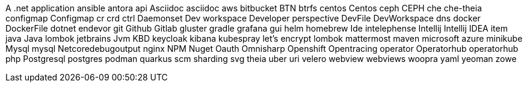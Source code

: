 A .net application
ansible
antora
api
Asciidoc
asciidoc
aws
bitbucket
BTN
btrfs
centos
Centos
ceph
CEPH
che
che-theia
configmap
Configmap
cr
crd
ctrl
Daemonset
Dev workspace
Developer perspective
DevFile
DevWorkspace
dns
docker
DockerFile
dotnet
endevor
git
Github
Gitlab
gluster
gradle
grafana
gui
helm
homebrew
Ide
intelephense
Intellij
Intellij IDEA
item
java
Java lombok
jetbrains
Jvm
KBD
keycloak
kibana
kubespray
let's encrypt
lombok
mattermost
maven
microsoft azure
minikube
Mysql
mysql
Netcoredebugoutput
nginx
NPM
Nuget
Oauth
Omnisharp
Openshift
Opentracing
operator
Operatorhub
operatorhub
php
Postgresql
postgres
podman
quarkus
scm
sharding
svg
theia
uber
uri
velero
webview
webviews
woopra
yaml
yeoman
zowe
